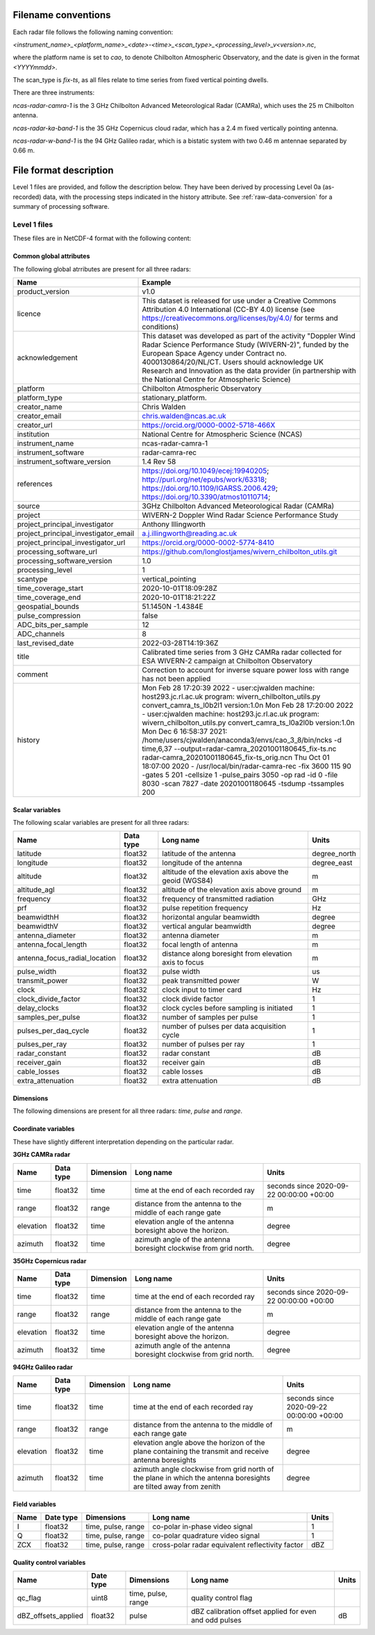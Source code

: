 

Filename conventions
====================

Each radar file follows the following naming convention:

`<instrument_name>_<platform_name>_<date>-<time>_<scan_type>_<processing_level>_v<version>.nc`,

where the platform name is set to `cao`, to denote Chilbolton Atmospheric
Observatory, and the date is given in the format `<YYYYmmdd>`.

The scan_type is `fix-ts`, as all files relate to time series from fixed vertical
pointing dwells.


There are three instruments:

`ncas-radar-camra-1` is the 3 GHz Chilbolton Advanced Meteorological Radar
(CAMRa), which uses the 25 m Chilbolton antenna.

`ncas-radar-ka-band-1` is the 35 GHz Copernicus cloud radar, which has a 2.4 m
fixed vertically pointing antenna.

`ncas-radar-w-band-1` is the 94 GHz Galileo radar, which is a bistatic system
with two 0.46 m antennae separated by 0.66 m.


.. _file-format:

File format description
=======================

Level 1 files are provided, and follow the description below.  They have been
derived by processing Level 0a (as-recorded) data, with the processing steps
indicated in the history attribute.  See :ref:`raw-data-conversion` for a
summary of processing software.


Level 1 files
-------------

These files are in NetCDF-4 format with the following content:

Common global attributes
........................

The following global atrributes are present for all three radars:

.. tabularcolumns:: |>{\raggedright\arraybackslash}\X{3}{8}|>{\raggedright\arraybackslash}\X{5}{8}|

.. table::
   :widths: auto
   :class: longtable


   +-------------------------------------+----------------------------------------------------------------------------------+
   |Name                                 |Example                                                                           |
   +=====================================+==================================================================================+
   |product_version                      |v1.0                                                                              |
   +-------------------------------------+----------------------------------------------------------------------------------+
   |licence                              |This dataset is released for use under a Creative Commons Attribution 4.0         |
   |                                     |International (CC-BY 4.0) license                                                 |
   |                                     |(see https://creativecommons.org/licenses/by/4.0/ for terms and conditions)       |
   +-------------------------------------+----------------------------------------------------------------------------------+
   |acknowledgement                      |This dataset was developed as part of the activity                                |
   |                                     |"Doppler Wind Radar Science Performance Study (WIVERN-2)", funded by the          |
   |                                     |European Space Agency under Contract no. 4000130864/20/NL/CT.  Users should       |
   |                                     |acknowledge UK Research and Innovation as the data provider (in partnership       |
   |                                     |with the National Centre for Atmospheric Science)                                 |
   +-------------------------------------+----------------------------------------------------------------------------------+
   |platform                             |Chilbolton Atmospheric Observatory                                                |
   +-------------------------------------+----------------------------------------------------------------------------------+
   |platform_type                        |stationary_platform.                                                              |
   +-------------------------------------+----------------------------------------------------------------------------------+
   |creator_name                         |Chris Walden                                                                      |
   +-------------------------------------+----------------------------------------------------------------------------------+
   |creator_email                        |chris.walden@ncas.ac.uk                                                           |
   +-------------------------------------+----------------------------------------------------------------------------------+
   |creator_url                          |https://orcid.org/0000-0002-5718-466X                                             |
   +-------------------------------------+----------------------------------------------------------------------------------+
   |institution                          |National Centre for Atmospheric Science (NCAS)                                    |
   +-------------------------------------+----------------------------------------------------------------------------------+
   |instrument_name                      |ncas-radar-camra-1                                                                |
   +-------------------------------------+----------------------------------------------------------------------------------+
   |instrument_software                  |radar-camra-rec                                                                   |
   +-------------------------------------+----------------------------------------------------------------------------------+
   |instrument_software_version          |1.4 Rev 58                                                                        |
   +-------------------------------------+----------------------------------------------------------------------------------+
   |references                           |https://doi.org/10.1049/ecej:19940205; http://purl.org/net/epubs/work/63318;      |
   |                                     |https://doi.org/10.1109/IGARSS.2006.429; https://doi.org/10.3390/atmos10110714;   |
   +-------------------------------------+----------------------------------------------------------------------------------+
   |source                               |3GHz Chilbolton Advanced Meteorological Radar (CAMRa)                             |
   +-------------------------------------+----------------------------------------------------------------------------------+
   |project                              |WIVERN-2 Doppler Wind Radar Science Performance Study                             |
   +-------------------------------------+----------------------------------------------------------------------------------+
   |project_principal_investigator       |Anthony Illingworth                                                               |
   +-------------------------------------+----------------------------------------------------------------------------------+
   |project_principal_investigator_email |a.j.illingworth@reading.ac.uk                                                     |
   +-------------------------------------+----------------------------------------------------------------------------------+
   |project_principal_investigator_url   |https://orcid.org/0000-0002-5774-8410                                             |
   +-------------------------------------+----------------------------------------------------------------------------------+
   |processing_software_url              |https://github.com/longlostjames/wivern_chilbolton_utils.git                      |
   +-------------------------------------+----------------------------------------------------------------------------------+
   |processing_software_version          |1.0                                                                               |
   +-------------------------------------+----------------------------------------------------------------------------------+
   |processing_level                     |1                                                                                 |
   +-------------------------------------+----------------------------------------------------------------------------------+
   |scantype                             |vertical_pointing                                                                 |
   +-------------------------------------+----------------------------------------------------------------------------------+
   |time_coverage_start                  |2020-10-01T18:09:28Z                                                              |
   +-------------------------------------+----------------------------------------------------------------------------------+
   |time_coverage_end                    |2020-10-01T18:21:22Z                                                              |
   +-------------------------------------+----------------------------------------------------------------------------------+
   |geospatial_bounds                    |51.1450N -1.4384E                                                                 |
   +-------------------------------------+----------------------------------------------------------------------------------+
   |pulse_compression                    |false                                                                             |
   +-------------------------------------+----------------------------------------------------------------------------------+
   |ADC_bits_per_sample                  |12                                                                                |
   +-------------------------------------+----------------------------------------------------------------------------------+
   |ADC_channels                         |8                                                                                 |
   +-------------------------------------+----------------------------------------------------------------------------------+
   |last_revised_date                    |2022-03-28T14:19:36Z                                                              |
   +-------------------------------------+----------------------------------------------------------------------------------+
   |title                                |Calibrated time series from 3 GHz CAMRa radar collected for ESA WIVERN-2          |
   |                                     |campaign at Chilbolton Observatory                                                |
   +-------------------------------------+----------------------------------------------------------------------------------+
   |comment                              |Correction to account for inverse square power loss with range has not been       |
   |                                     |applied                                                                           |
   +-------------------------------------+----------------------------------------------------------------------------------+
   |history                              |Mon Feb 28 17:20:39 2022 - user:cjwalden machine: host293.jc.rl.ac.uk program:    |
   |                                     |wivern_chilbolton_utils.py convert_camra_ts_l0b2l1 version:1.0\n                  |
   |                                     |Mon Feb 28 17:20:00 2022 - user:cjwalden machine: host293.jc.rl.ac.uk program:    |
   |                                     |wivern_chilbolton_utils.py convert_camra_ts_l0a2l0b version:1.0\n                 |
   |                                     |Mon Dec  6 16:58:37 2021: /home/users/cjwalden/anaconda3/envs/cao_3_8/bin/ncks    |
   |                                     |-d time,6,37 --output=radar-camra_20201001180645_fix-ts.nc                        |
   |                                     |radar-camra_20201001180645_fix-ts_orig.nc\n                                       |
   |                                     |Thu Oct 01 18:07:00 2020 - /usr/local/bin/radar-camra-rec -fix 3600 115 90        |
   |                                     |-gates 5 201 -cellsize 1 -pulse_pairs 3050 -op rad -id 0 -file 8030 -scan 7827    |
   |                                     |-date 20201001180645 -tsdump -tssamples 200                                       |
   +-------------------------------------+----------------------------------------------------------------------------------+


Scalar variables
................

The following scalar variables are present for all three radars:

.. tabularcolumns:: |>{\raggedright\arraybackslash}\X{3}{10}|>{\raggedright\arraybackslash}\X{1}{10}|>{\raggedright\arraybackslash}\X{4}{10}|>{\raggedright\arraybackslash}\X{2}{10}|

.. table::
   :widths: auto
   :class: longtable

   +------------------------------+---------------+-----------------------------------------------------------------------------------+----------------------------------------+
   |Name                          |Data type      |Long name                                                                          |Units                                   |
   +==============================+===============+===================================================================================+========================================+
   |latitude                      |float32        |latitude of the antenna                                                            |degree_north                            |
   +------------------------------+---------------+-----------------------------------------------------------------------------------+----------------------------------------+
   |longitude                     |float32        |longitude of the antenna                                                           |degree_east                             |
   +------------------------------+---------------+-----------------------------------------------------------------------------------+----------------------------------------+
   |altitude                      |float32        |altitude of the elevation axis above the geoid (WGS84)                             |m                                       |
   +------------------------------+---------------+-----------------------------------------------------------------------------------+----------------------------------------+
   |altitude_agl                  |float32        |altitude of the elevation axis above ground                                        |m                                       |
   +------------------------------+---------------+-----------------------------------------------------------------------------------+----------------------------------------+
   |frequency                     |float32        |frequency of transmitted radiation                                                 |GHz                                     |
   +------------------------------+---------------+-----------------------------------------------------------------------------------+----------------------------------------+
   |prf                           |float32        |pulse repetition frequency                                                         |Hz                                      |
   +------------------------------+---------------+-----------------------------------------------------------------------------------+----------------------------------------+
   |beamwidthH                    |float32        |horizontal angular beamwidth                                                       |degree                                  |
   +------------------------------+---------------+-----------------------------------------------------------------------------------+----------------------------------------+
   |beamwidthV                    |float32        |vertical angular beamwidth                                                         |degree                                  |
   +------------------------------+---------------+-----------------------------------------------------------------------------------+----------------------------------------+
   |antenna_diameter              |float32        |antenna diameter                                                                   |m                                       |
   +------------------------------+---------------+-----------------------------------------------------------------------------------+----------------------------------------+
   |antenna_focal_length          |float32        |focal length of antenna                                                            |m                                       |
   +------------------------------+---------------+-----------------------------------------------------------------------------------+----------------------------------------+
   |antenna_focus_radial_location |float32        |distance along boresight from elevation axis to focus                              |m                                       |
   +------------------------------+---------------+-----------------------------------------------------------------------------------+----------------------------------------+
   |pulse_width                   |float32        |pulse width                                                                        |us                                      |
   +------------------------------+---------------+-----------------------------------------------------------------------------------+----------------------------------------+
   |transmit_power                |float32        |peak transmitted power                                                             |W                                       |
   +------------------------------+---------------+-----------------------------------------------------------------------------------+----------------------------------------+
   |clock                         |float32        |clock input to timer card                                                          |Hz                                      |
   +------------------------------+---------------+-----------------------------------------------------------------------------------+----------------------------------------+
   |clock_divide_factor           |float32        |clock divide factor                                                                |1                                       |
   +------------------------------+---------------+-----------------------------------------------------------------------------------+----------------------------------------+
   |delay_clocks                  |float32        |clock cycles before sampling is initiated                                          |1                                       |
   +------------------------------+---------------+-----------------------------------------------------------------------------------+----------------------------------------+
   |samples_per_pulse             |float32        |number of samples per pulse                                                        |1                                       |
   +------------------------------+---------------+-----------------------------------------------------------------------------------+----------------------------------------+
   |pulses_per_daq_cycle          |float32        |number of pulses per data acquisition cycle                                        |1                                       |
   +------------------------------+---------------+-----------------------------------------------------------------------------------+----------------------------------------+
   |pulses_per_ray                |float32        |number of pulses per ray                                                           |1                                       |
   +------------------------------+---------------+-----------------------------------------------------------------------------------+----------------------------------------+
   |radar_constant                |float32        |radar constant                                                                     |dB                                      |
   +------------------------------+---------------+-----------------------------------------------------------------------------------+----------------------------------------+
   |receiver_gain                 |float32        |receiver gain                                                                      |dB                                      |
   +------------------------------+---------------+-----------------------------------------------------------------------------------+----------------------------------------+
   |cable_losses                  |float32        |cable losses                                                                       |dB                                      |
   +------------------------------+---------------+-----------------------------------------------------------------------------------+----------------------------------------+
   |extra_attenuation             |float32        |extra attenuation                                                                  |dB                                      |
   +------------------------------+---------------+-----------------------------------------------------------------------------------+----------------------------------------+

Dimensions
..........

The following dimensions are present for all three radars: `time`, `pulse` and `range`.


Coordinate variables
....................

These have slightly different interpretation depending on the particular radar.

**3GHz CAMRa radar**

.. tabularcolumns:: |>{\raggedright\arraybackslash}\X{2}{12}|>{\raggedright\arraybackslash}\X{1}{12}|>{\raggedright\arraybackslash}\X{2}{12}|>{\raggedright\arraybackslash}\X{4}{12}|>{\raggedright\arraybackslash}\X{3}{12}|

.. table::
  :widths: auto
  :class: longtable

  +------------------------------+---------------+-----------------+-------------------------------------------------------------------------------------+----------------------------------------+
  |Name                          |Data type      |Dimension        |Long name                                                                            |Units                                   |
  +==============================+===============+=================+=====================================================================================+========================================+
  |time                          |float32        |time             |time at the end of each recorded ray                                                 |seconds since 2020-09-22 00:00:00 +00:00|
  +------------------------------+---------------+-----------------+-------------------------------------------------------------------------------------+----------------------------------------+
  |range                         |float32        |range            |distance from the antenna to the middle of each range gate                           |m                                       |
  +------------------------------+---------------+-----------------+-------------------------------------------------------------------------------------+----------------------------------------+
  |elevation                     |float32        |time             |elevation angle of the antenna boresight above the horizon.                          |degree                                  |
  +------------------------------+---------------+-----------------+-------------------------------------------------------------------------------------+----------------------------------------+
  |azimuth                       |float32        |time             |azimuth angle of the antenna boresight clockwise from grid north.                    |degree                                  |
  +------------------------------+---------------+-----------------+-------------------------------------------------------------------------------------+----------------------------------------+

**35GHz Copernicus radar**

.. tabularcolumns:: |>{\raggedright\arraybackslash}\X{2}{12}|>{\raggedright\arraybackslash}\X{1}{12}|>{\raggedright\arraybackslash}\X{2}{12}|>{\raggedright\arraybackslash}\X{4}{12}|>{\raggedright\arraybackslash}\X{3}{12}|

.. table::
  :widths: auto
  :class: longtable

  +------------------------------+---------------+-----------------+-------------------------------------------------------------------------------------+----------------------------------------+
  |Name                          |Data type      |Dimension        |Long name                                                                            |Units                                   |
  +==============================+===============+=================+=====================================================================================+========================================+
  |time                          |float32        |time             |time at the end of each recorded ray                                                 |seconds since 2020-09-22 00:00:00 +00:00|
  +------------------------------+---------------+-----------------+-------------------------------------------------------------------------------------+----------------------------------------+
  |range                         |float32        |range            |distance from the antenna to the middle of each range gate                           |m                                       |
  +------------------------------+---------------+-----------------+-------------------------------------------------------------------------------------+----------------------------------------+
  |elevation                     |float32        |time             |elevation angle of the antenna boresight above the horizon.                          |degree                                  |
  +------------------------------+---------------+-----------------+-------------------------------------------------------------------------------------+----------------------------------------+
  |azimuth                       |float32        |time             |azimuth angle of the antenna boresight clockwise from grid north.                    |degree                                  |
  +------------------------------+---------------+-----------------+-------------------------------------------------------------------------------------+----------------------------------------+

**94GHz Galileo radar**

.. tabularcolumns:: |>{\raggedright\arraybackslash}\X{2}{12}|>{\raggedright\arraybackslash}\X{1}{12}|>{\raggedright\arraybackslash}\X{2}{12}|>{\raggedright\arraybackslash}\X{4}{12}|>{\raggedright\arraybackslash}\X{3}{12}|

.. table::
  :widths: auto
  :class: longtable

  +------------------------------+---------------+-----------------+-------------------------------------------------------------------------------------+----------------------------------------+
  |Name                          |Data type      |Dimension        |Long name                                                                            |Units                                   |
  +==============================+===============+=================+=====================================================================================+========================================+
  |time                          |float32        |time             |time at the end of each recorded ray                                                 |seconds since 2020-09-22 00:00:00 +00:00|
  +------------------------------+---------------+-----------------+-------------------------------------------------------------------------------------+----------------------------------------+
  |range                         |float32        |range            |distance from the antenna to the middle of each range gate                           |m                                       |
  +------------------------------+---------------+-----------------+-------------------------------------------------------------------------------------+----------------------------------------+
  |elevation                     |float32        |time             |elevation angle above the horizon of the plane containing the transmit and receive   |                                        |
  |                              |               |                 |antenna boresights                                                                   |degree                                  |
  +------------------------------+---------------+-----------------+-------------------------------------------------------------------------------------+----------------------------------------+
  |azimuth                       |float32        |time             |azimuth angle clockwise from grid north of the plane in                              |                                        |
  |                              |               |                 |which the antenna boresights are tilted away from zenith                             |degree                                  |
  +------------------------------+---------------+-----------------+-------------------------------------------------------------------------------------+----------------------------------------+

Field variables
...............

.. tabularcolumns:: |L|L|L|L|L|

.. table::

   +------------------------------+---------------+-------------------------+-----------------------------------------------------------------------------+----------------------------------------+
   |Name                          |Date type      |Dimensions               |Long name                                                                    |Units                                   |
   +==============================+===============+=========================+=============================================================================+========================================+
   |I                             |float32        |time, pulse, range       |co-polar in-phase video signal                                               |1                                       |
   +------------------------------+---------------+-------------------------+-----------------------------------------------------------------------------+----------------------------------------+
   |Q                             |float32        |time, pulse, range       |co-polar quadrature video signal                                             |1                                       |
   +------------------------------+---------------+-------------------------+-----------------------------------------------------------------------------+----------------------------------------+
   |ZCX                           |float32        |time, pulse, range       |cross-polar radar equivalent reflectivity factor                             |dBZ                                     |
   +------------------------------+---------------+-------------------------+-----------------------------------------------------------------------------+----------------------------------------+


Quality control variables
.........................

.. tabularcolumns:: |L|L|L|L|L|

.. table::

   +------------------------------+---------------+-------------------------+-----------------------------------------------------------------------------+----------------------------------------+
   |Name                          |Date type      |Dimensions               |Long name                                                                    |Units                                   |
   +==============================+===============+=========================+=============================================================================+========================================+
   |qc_flag                       |uint8          |time, pulse, range       |quality control flag                                                         |                                        |
   +------------------------------+---------------+-------------------------+-----------------------------------------------------------------------------+----------------------------------------+
   |dBZ_offsets_applied           |float32        |pulse                    |dBZ calibration offset applied for even and odd pulses                       |dB                                      |
   +------------------------------+---------------+-------------------------+-----------------------------------------------------------------------------+----------------------------------------+
